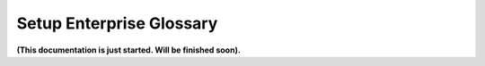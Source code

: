 Setup Enterprise Glossary
=====================================

**(This documentation is just started. Will be finished soon).**











